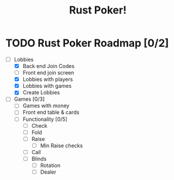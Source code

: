 #+title: Rust Poker!

* TODO Rust Poker Roadmap [0/2]
- [-] Lobbies
  - [X] Back end Join Codes
  - [ ] Front end join screen
  - [X] Lobbies with players
  - [X] Lobbies with games
  - [X] Create Lobbies
- [ ] Games [0/3]
  - [ ] Games with money
  - [ ] Front end table & cards
  - [ ] Functionality [0/5]
    - [ ] Check
    - [ ] Fold
    - [ ] Raise
      - [ ] Min Raise checks
    - [ ] Call
    - [ ] Blinds
      - [ ] Rotation
      - [ ] Dealer
